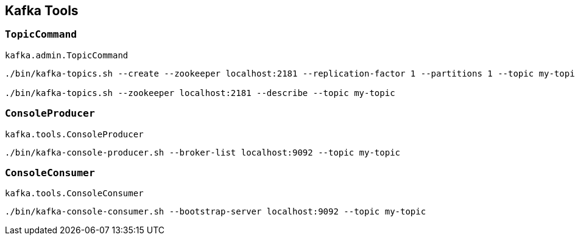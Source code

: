 == Kafka Tools

=== [[TopicCommand]] `TopicCommand`

`kafka.admin.TopicCommand`

```
./bin/kafka-topics.sh --create --zookeeper localhost:2181 --replication-factor 1 --partitions 1 --topic my-topic

./bin/kafka-topics.sh --zookeeper localhost:2181 --describe --topic my-topic
```

=== [[ConsoleProducer]] `ConsoleProducer`

`kafka.tools.ConsoleProducer`

```
./bin/kafka-console-producer.sh --broker-list localhost:9092 --topic my-topic
```

=== [[ConsoleConsumer]] `ConsoleConsumer`

`kafka.tools.ConsoleConsumer`

```
./bin/kafka-console-consumer.sh --bootstrap-server localhost:9092 --topic my-topic
```
